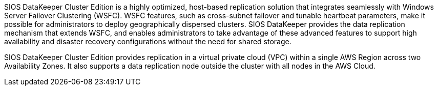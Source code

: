 // Replace the content in <>
// Briefly describe the software. Use consistent and clear branding. 
// Include the benefits of using the software on AWS, and provide details on usage scenarios.

SIOS DataKeeper Cluster Edition is a highly optimized, host-based replication solution
that integrates seamlessly with Windows Server Failover Clustering (WSFC). WSFC
features, such as cross-subnet failover and tunable heartbeat parameters, make it possible
for administrators to deploy geographically dispersed clusters. SIOS DataKeeper provides
the data replication mechanism that extends WSFC, and enables administrators to take
advantage of these advanced features to support high availability and disaster recovery
configurations without the need for shared storage.

SIOS DataKeeper Cluster Edition provides replication in a virtual private cloud (VPC)
within a single AWS Region across two Availability Zones. It also supports a data
replication node outside the cluster with all nodes in the AWS Cloud.
